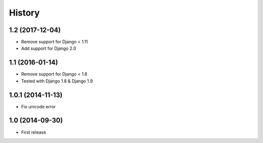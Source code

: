 History
-------

1.2 (2017-12-04)
^^^^^^^^^^^^^^^^^^

* Remove support for Django < 1.11
* Add support for Django 2.0


1.1 (2016-01-14)
^^^^^^^^^^^^^^^^^^

* Remove support for Django < 1.8
* Tested with Django 1.8 & Django 1.9

1.0.1 (2014-11-13)
^^^^^^^^^^^^^^^^^^

* Fix unicode error

1.0 (2014-09-30)
^^^^^^^^^^^^^^^^

* First release
